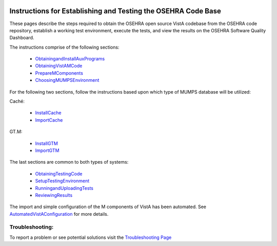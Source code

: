 ﻿.. figure:: http://code.osehra.org/content/named/SHA1/c0286b38-OSEHRA_LogoText.png
   :align: center

Instructions for Establishing and Testing the OSEHRA Code Base
---------------------------------------------------------------

These pages describe the steps required to obtain the OSEHRA open source VistA codebase from the OSEHRA code repository, establish a working test environment, execute the tests, and view the results on the OSEHRA Software Quality Dashboard.

The instructions comprise of the following sections:

  * ObtainingandInstallAuxPrograms_
  * ObtainingVistAMCode_
  * PrepareMComponents_
  * ChoosingMUMPSEnvironment_

For the following two sections, follow the instructions based upon which type of MUMPS database will be utilized:

Caché:

  * InstallCache_
  * ImportCache_

GT.M:

  * InstallGTM_
  * ImportGTM_

The last sections are common to both types of systems:

  * ObtainingTestingCode_
  * SetupTestingEnvironment_
  * RunningandUploadingTests_
  * ReviewingResults_

The import and simple configuration of the M components of VistA has been automated.
See AutomatedVistAConfiguration_ for more details.


Troubleshooting:
````````````````

To report a problem or see potential solutions visit the `Troubleshooting Page`_


.. _`Troubleshooting Page`: http://www.osehra.org/wiki/troubleshooting-installation-and-testing
.. _ObtainingandInstallAuxPrograms: ObtainingandInstallAuxPrograms.rst
.. _ObtainingVistAMCode: ObtainingVistAMCode.rst
.. _ChoosingMUMPSEnvironment: ChoosingMUMPSEnvironment.rst
.. _InstallCache: InstallCache.rst
.. _ImportCache: ImportCache.rst
.. _InstallGTM: InstallGTM.rst
.. _ImportGTM: ImportGTM.rst
.. _ObtainingTestingCode: ObtainingTestingCode.rst
.. _SetupTestingEnvironment: SetupTestingEnvironment.rst
.. _RunningandUploadingTests: RunningandUploadingTests.rst
.. _ReviewingResults: ReviewingResults.rst
.. _AutomatedVistAConfiguration: AutomatedVistAConfiguration.rst
.. _PrepareMComponents: PrepareMComponents.rst
